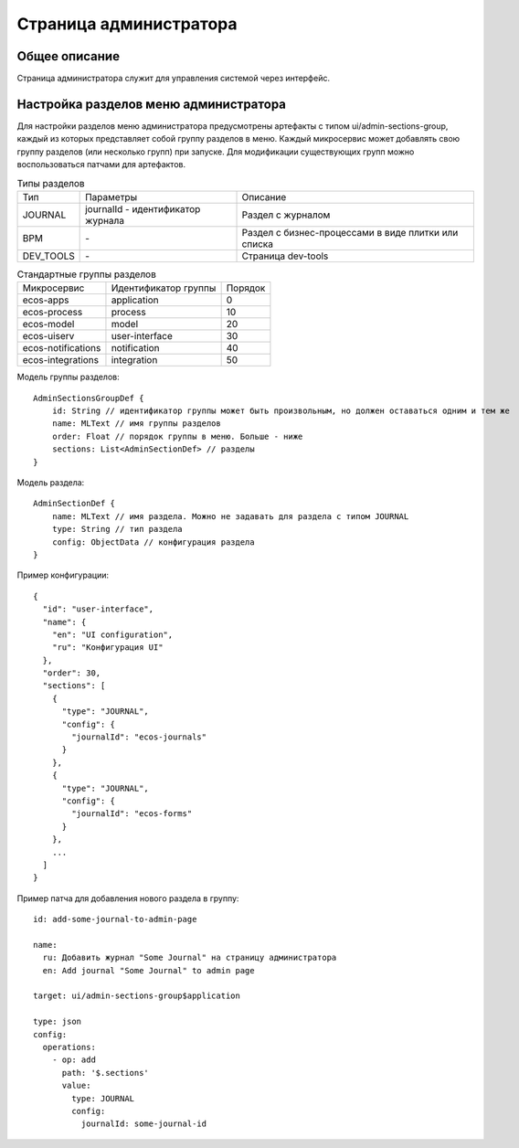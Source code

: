 ===========================
**Страница администратора**
===========================

Общее описание
~~~~~~~~~~~~~~

Страница администратора служит для управления системой через интерфейс.

Настройка разделов меню администратора
~~~~~~~~~~~~~~~~~~~~~~~~~~~~~~~~~~~~~~

Для настройки разделов меню администратора предусмотрены артефакты с типом ui/admin-sections-group,
каждый из которых представляет собой группу разделов в меню.
Каждый микросервис может добавлять свою группу разделов (или несколько групп) при запуске.
Для модификации существующих групп можно воспользоваться патчами для артефактов.

.. csv-table:: Типы разделов

    Тип,Параметры,Описание
    JOURNAL,journalId - идентификатор журнала, Раздел с журналом
    BPM,\-,Раздел с бизнес-процессами в виде плитки или списка
    DEV_TOOLS,\-,Страница dev-tools

.. csv-table:: Стандартные группы разделов

    Микросервис,Идентификатор группы,Порядок
    ecos-apps,application,0
    ecos-process,process,10
    ecos-model,model,20
    ecos-uiserv,user-interface,30
    ecos-notifications,notification,40
    ecos-integrations,integration,50

Модель группы разделов::

    AdminSectionsGroupDef {
        id: String // идентификатор группы может быть произвольным, но должен оставаться одним и тем же
        name: MLText // имя группы разделов
        order: Float // порядок группы в меню. Больше - ниже
        sections: List<AdminSectionDef> // разделы
    }

Модель раздела::

    AdminSectionDef {
        name: MLText // имя раздела. Можно не задавать для раздела с типом JOURNAL
        type: String // тип раздела
        config: ObjectData // конфигурация раздела
    }

Пример конфигурации::

    {
      "id": "user-interface",
      "name": {
        "en": "UI configuration",
        "ru": "Конфигурация UI"
      },
      "order": 30,
      "sections": [
        {
          "type": "JOURNAL",
          "config": {
            "journalId": "ecos-journals"
          }
        },
        {
          "type": "JOURNAL",
          "config": {
            "journalId": "ecos-forms"
          }
        },
        ...
      ]
    }

Пример патча для добавления нового раздела в группу::

    id: add-some-journal-to-admin-page

    name:
      ru: Добавить журнал "Some Journal" на страницу администратора
      en: Add journal "Some Journal" to admin page

    target: ui/admin-sections-group$application

    type: json
    config:
      operations:
        - op: add
          path: '$.sections'
          value:
            type: JOURNAL
            config:
              journalId: some-journal-id
